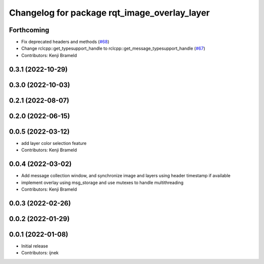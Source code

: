 ^^^^^^^^^^^^^^^^^^^^^^^^^^^^^^^^^^^^^^^^^^^^^
Changelog for package rqt_image_overlay_layer
^^^^^^^^^^^^^^^^^^^^^^^^^^^^^^^^^^^^^^^^^^^^^

Forthcoming
-----------
* Fix deprecated headers and methods (`#68 <https://github.com/ros-sports/rqt_image_overlay/issues/68>`_)
* Change rclcpp::get_typesupport_handle to rclcpp::get_message_typesupport_handle (`#67 <https://github.com/ros-sports/rqt_image_overlay/issues/67>`_)
* Contributors: Kenji Brameld

0.3.1 (2022-10-29)
------------------

0.3.0 (2022-10-03)
------------------

0.2.1 (2022-08-07)
------------------

0.2.0 (2022-06-15)
------------------

0.0.5 (2022-03-12)
------------------
* add layer color selection feature
* Contributors: Kenji Brameld

0.0.4 (2022-03-02)
------------------

* Add message collection window, and synchronize image and layers using header timestamp if available
* implement overlay using msg_storage and use mutexes to handle multithreading
* Contributors: Kenji Brameld

0.0.3 (2022-02-26)
------------------

0.0.2 (2022-01-29)
------------------

0.0.1 (2022-01-08)
------------------
* Initial release
* Contributors: ijnek

